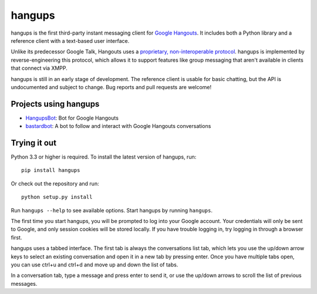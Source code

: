 hangups
=======

.. image:: https://travis-ci.org/tdryer/hangups.svg?branch=master
    :target: https://travis-ci.org/tdryer/hangups
    :alt: Build Status

hangups is the first third-party instant messaging client for `Google
Hangouts`_. It includes both a Python library and a reference client with a
text-based user interface.

Unlike its predecessor Google Talk, Hangouts uses a `proprietary,
non-interoperable protocol`_. hangups is implemented by reverse-engineering
this protocol, which allows it to support features like group messaging that
aren't available in clients that connect via XMPP.

hangups is still in an early stage of development. The reference client is
usable for basic chatting, but the API is undocumented and subject to change.
Bug reports and pull requests are welcome!

.. image:: https://github.com/tdryer/hangups/raw/master/screenshot.png
    :alt: hangups screenshot

.. _Google Hangouts: https://www.google.ca/hangouts/
.. _proprietary, non-interoperable protocol: https://www.eff.org/deeplinks/2013/05/google-abandons-open-standards-instant-messaging

Projects using hangups
----------------------

- `HangupsBot`_: Bot for Google Hangouts
- `bastardbot`_: A bot to follow and interact with Google Hangouts conversations

.. _HangupsBot: https://github.com/xmikos/hangupsbot
.. _bastardbot: https://github.com/elamperti/bastardbot

Trying it out
-------------

Python 3.3 or higher is required. To install the latest version of hangups,
run: ::

 pip install hangups

Or check out the repository and run: ::

 python setup.py install

Run ``hangups --help`` to see available options. Start hangups by running
``hangups``.

The first time you start hangups, you will be prompted to log into your Google
account. Your credentials will only be sent to Google, and only session cookies
will be stored locally. If you have trouble logging in, try logging in through
a browser first.

hangups uses a tabbed interface. The first tab is always the conversations list
tab, which lets you use the up/down arrow keys to select an existing
conversation and open it in a new tab by pressing enter. Once you have multiple
tabs open, you can use ctrl+u and ctrl+d and move up and down the list of tabs.

In a conversation tab, type a message and press enter to send it, or use the
up/down arrows to scroll the list of previous messages.
